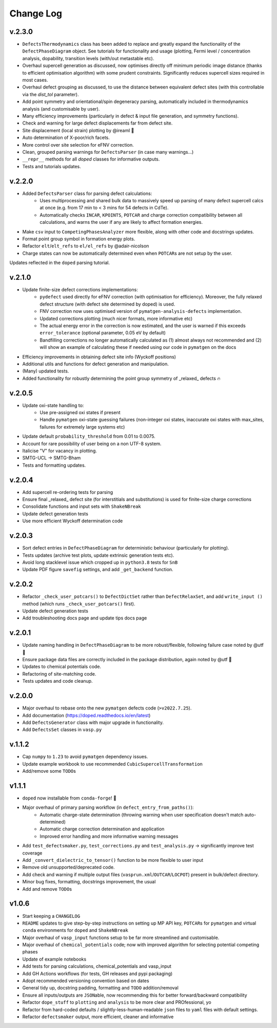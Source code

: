 Change Log
==========

v.2.3.0
----------
- ``DefectsThermodynamics`` class has been added to replace and greatly expand the functionality of the
  ``DefectPhaseDiagram`` object. See tutorials for functionality and usage (plotting, Fermi level /
  concentration analysis, dopability, transition levels (with/out metastable etc).
- Overhaul supercell generation as discussed, now optimises directly off minimum periodic image distance
  (thanks to efficient optimisation algorithm) with some prudent constraints. Significantly reduces
  supercell sizes required in most cases.
- Overhaul defect grouping as discussed, to use the distance between equivalent defect sites (with this
  controllable via the `dist_tol` parameter).
- Add point symmetry and orientational/spin degeneracy parsing, automatically included in thermodynamics
  analysis (and customisable by user).
- Many efficiency improvements (particularly in defect & input file generation, and symmetry functions).
- Check and warning for large defect displacements far from defect site.
- Site displacement (local strain) plotting by @ireaml 🙌
- Auto determination of X-poor/rich facets.
- More control over site selection for eFNV correction.
- Clean, grouped parsing warnings for ``DefectsParser`` (in case many warnings...)
- ``__repr__`` methods for all `doped` classes for informative outputs.
- Tests and tutorials updates.

v.2.2.0
----------
- Added ``DefectsParser`` class for parsing defect calculations:
    - Uses multiprocessing and shared bulk data to massively speed up parsing of many defect supercell
      calcs at once (e.g. from 17 min to < 3 mins for 54 defects in CdTe).
    - Automatically checks ``INCAR``, ``KPOINTS``, ``POTCAR`` and charge correction compatibility between
      all calculations, and warns the user if any are likely to affect formation energies.
- Make ``csv`` input to ``CompetingPhasesAnalyzer`` more flexible, along with other code and docstrings updates.
- Format point group symbol in formation energy plots.
- Refactor ``elt``/``elt_refs`` to ``el/el_refs`` by @adair-nicolson
- Charge states can now be automatically determined even when ``POTCAR``\ s are not setup by the user.

Updates reflected in the ``doped`` parsing tutorial.

v.2.1.0
----------
- Update finite-size defect corrections implementations:
    - ``pydefect`` used directly for eFNV correction (with optimisation for efficiency). Moreover, the
      fully relaxed defect structure (with defect site determined by doped) is used.
    - FNV correction now uses optimised version of ``pymatgen-analysis-defects`` implementation.
    - Updated corrections plotting (much nicer formats, more informative etc)
    - The actual energy error in the correction is now estimated, and the user is warned if this exceeds
      ``error_tolerance`` (optional parameter, 0.05 eV by default)
    - Bandfilling corrections no longer automatically calculated as (1) almost always not recommended
      and (2) will show an example of calculating these if needed using our code in ``pymatgen`` on the docs
- Efficiency improvements in obtaining defect site info (Wyckoff positions)
- Additional utils and functions for defect generation and manipulation.
- (Many) updated tests.
- Added functionality for robustly determining the point group symmetry of _relaxed_ defects 🔥

v.2.0.5
----------
- Update oxi-state handling to:
    - Use pre-assigned oxi states if present
    - Handle ``pymatgen`` oxi-state guessing failures (non-integer oxi states, inaccurate oxi states with
      max_sites, failures for extremely large systems etc)
- Update default ``probability_threshold`` from 0.01 to 0.0075.
- Account for rare possibility of user being on a non UTF-8 system.
- Italicise "V" for vacancy in plotting.
- SMTG-UCL -> SMTG-Bham
- Tests and formatting updates.

v.2.0.4
----------
- Add supercell re-ordering tests for parsing
- Ensure final _relaxed_ defect site (for interstitials and substitutions) is used for finite-size
  charge corrections
- Consolidate functions and input sets with ``ShakeNBreak``
- Update defect generation tests
- Use more efficient Wyckoff determination code

v.2.0.3
----------
- Sort defect entries in ``DefectPhaseDiagram`` for deterministic behaviour (particularly for plotting).
- Tests updates (archive test plots, update extrinsic generation tests etc).
- Avoid long stacklevel issue which cropped up in ``python3.8`` tests for ``SnB``
- Update PDF figure ``savefig`` settings, and add ``_get_backend`` function.

v.2.0.2
----------
- Refactor ``_check_user_potcars()`` to ``DefectDictSet`` rather than ``DefectRelaxSet``, and add ``write_input
  ()`` method (which runs ``_check_user_potcars()`` first).
- Update defect generation tests
- Add troubleshooting docs page and update tips docs page

v.2.0.1
----------
- Update naming handling in ``DefectPhaseDiagram`` to be more robust/flexible, following failure case
  noted by @utf 🙌
- Ensure package data files are correctly included in the package distribution, again noted by @utf 🙌
- Updates to chemical potentials code.
- Refactoring of site-matching code.
- Tests updates and code cleanup.

v.2.0.0
----------
- Major overhaul to rebase onto the new ``pymatgen`` defects code (``>v2022.7.25``).
- Add documentation (https://doped.readthedocs.io/en/latest)
- Add ``DefectsGenerator`` class with major upgrade in functionality.
- Add ``DefectsSet`` classes in ``vasp.py``

v.1.1.2
----------
- Cap ``numpy`` to ``1.23`` to avoid ``pymatgen`` dependency issues.
- Update example workbook to use recommended ``CubicSupercellTransformation``
- Add/remove some ``TODO``\ s

v1.1.1
----------
- ``doped`` now installable from ``conda-forge``! 🎉
- Major overhaul of primary parsing workflow (in ``defect_entry_from_paths()``):
    - Automatic charge-state determination (throwing warning when user specification doesn't match auto-determined)
    - Automatic charge correction determination and application
    - Improved error handling and more informative warning messages
- Add ``test_defectsmaker.py``, ``test_corrections.py`` and ``test_analysis.py`` -> significantly improve test coverage
- Add ``_convert_dielectric_to_tensor()`` function to be more flexible to user input
- Remove old unsupported/deprecated code.
- Add check and warning if multiple output files (``vasprun.xml``/``OUTCAR``/``LOCPOT``) present in bulk/defect directory.
- Minor bug fixes, formatting, docstrings improvement, the usual
- Add and remove ``TODO``\ s


v1.0.6
----------
- Start keeping a ``CHANGELOG``
- ``README`` updates to give step-by-step instructions on setting up MP API key, ``POTCAR``\ s for ``pymatgen`` and virtual ``conda`` environments for ``doped`` and ``ShakeNBreak``
- Major overhaul of ``vasp_input`` functions setup to be far more streamlined and customisable.
- Major overhaul of ``chemical_potentials`` code; now with improved algorithm for selecting potential competing phases
- Update of example notebooks
- Add tests for parsing calculations, chemical_potentials and vasp_input
- Add GH Actions workflows (for tests, GH releases and pypi packaging)
- Adopt recommended versioning convention based on dates
- General tidy up, docstring padding, formatting and ``TODO`` addition/removal
- Ensure all inputs/outputs are ``JSON``\able, now recommending this for better forward/backward compatibility
- Refactor ``dope_stuff`` to ``plotting`` and ``analysis`` to be more clear and PROfessional, yo
- Refactor from hard-coded defaults / slightly-less-human-readable ``json`` files to ``yaml`` files with default settings.
- Refactor ``defectsmaker`` output, more efficient, cleaner and informative
